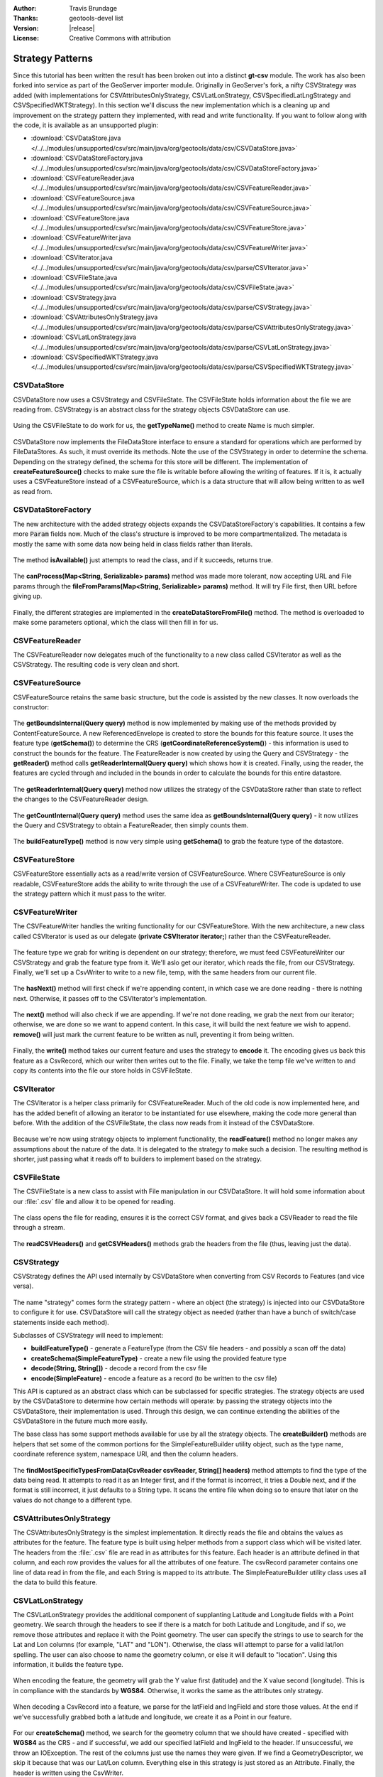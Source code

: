 :Author: Travis Brundage
:Thanks: geotools-devel list
:Version: |release|
:License: Creative Commons with attribution

Strategy Patterns
-----------------

Since this tutorial has been written the result has been broken out into a distinct **gt-csv** module. The work has also been forked into service as part of the GeoServer importer module. Originally in GeoServer's fork, a nifty CSVStrategy was added (with implementations for CSVAttributesOnlyStrategy, CSVLatLonStrategy, CSVSpecifiedLatLngStrategy and CSVSpecifiedWKTStrategy). In this section we'll discuss the new implementation which is a cleaning up and improvement on the strategy pattern they implemented, with read and write functionality. If you want to follow along with the code, it is available as an unsupported plugin:

* :download:`CSVDataStore.java </../../modules/unsupported/csv/src/main/java/org/geotools/data/csv/CSVDataStore.java>`
* :download:`CSVDataStoreFactory.java </../../modules/unsupported/csv/src/main/java/org/geotools/data/csv/CSVDataStoreFactory.java>`
* :download:`CSVFeatureReader.java </../../modules/unsupported/csv/src/main/java/org/geotools/data/csv/CSVFeatureReader.java>`
* :download:`CSVFeatureSource.java </../../modules/unsupported/csv/src/main/java/org/geotools/data/csv/CSVFeatureSource.java>`
* :download:`CSVFeatureStore.java </../../modules/unsupported/csv/src/main/java/org/geotools/data/csv/CSVFeatureStore.java>`
* :download:`CSVFeatureWriter.java </../../modules/unsupported/csv/src/main/java/org/geotools/data/csv/CSVFeatureWriter.java>`
* :download:`CSVIterator.java </../../modules/unsupported/csv/src/main/java/org/geotools/data/csv/parse/CSVIterator.java>`
* :download:`CSVFileState.java </../../modules/unsupported/csv/src/main/java/org/geotools/data/csv/CSVFileState.java>`
* :download:`CSVStrategy.java </../../modules/unsupported/csv/src/main/java/org/geotools/data/csv/parse/CSVStrategy.java>`
* :download:`CSVAttributesOnlyStrategy.java </../../modules/unsupported/csv/src/main/java/org/geotools/data/csv/parse/CSVAttributesOnlyStrategy.java>`
* :download:`CSVLatLonStrategy.java </../../modules/unsupported/csv/src/main/java/org/geotools/data/csv/parse/CSVLatLonStrategy.java>`
* :download:`CSVSpecifiedWKTStrategy.java </../../modules/unsupported/csv/src/main/java/org/geotools/data/csv/parse/CSVSpecifiedWKTStrategy.java>`

CSVDataStore
^^^^^^^^^^^^

CSVDataStore now uses a CSVStrategy and CSVFileState. The CSVFileState holds information about the file we are reading from. CSVStrategy is an abstract class for the strategy objects CSVDataStore can use.

   .. literalinclude:: /../../modules/unsupported/csv/src/main/java/org/geotools/data/csv/CSVDataStore.java
      :language: java
      :start-after: import org.opengis.filter.Filter;
      :end-before: public Name getTypeName() {

Using the CSVFileState to do work for us, the **getTypeName()** method to create Name is much simpler.

   .. literalinclude:: /../../modules/unsupported/csv/src/main/java/org/geotools/data/csv/CSVDataStore.java
      :language: java
      :start-after: // docs start getTypeName
      :end-before: // docs end getTypeName
      
CSVDataStore now implements the FileDataStore interface to ensure a standard for operations which are performed by FileDataStores. As such, it must override its methods. Note the use of the CSVStrategy in order to determine the schema. Depending on the strategy defined, the schema for this store will be different. The implementation of **createFeatureSource()** checks to make sure the file is writable before allowing the writing of features. If it is, it actually uses a CSVFeatureStore instead of a CSVFeatureSource, which is a data structure that will allow being written to as well as read from.

   .. literalinclude:: /../../modules/unsupported/csv/src/main/java/org/geotools/data/csv/CSVDataStore.java
      :language: java
      :start-after: // docs start dataStoreOperations
      :end-before: // docs end dataStoreOperations

CSVDataStoreFactory
^^^^^^^^^^^^^^^^^^^

The new architecture with the added strategy objects expands the CSVDataStoreFactory's capabilities. It contains a few more :code:`Param` fields now. 
Much of the class's structure is improved to be more compartmentalized. The metadata is mostly the same with some data now being held in class fields rather than literals.

   .. literalinclude:: /../../modules/unsupported/csv/src/main/java/org/geotools/data/csv/CSVDataStoreFactory.java
      :language: java
      :start-after: import org.locationtech.jts.geom.GeometryFactory;
      :end-before: @Override


The method **isAvailable()** just attempts to read the class, and if it succeeds, returns true.

   .. literalinclude:: /../../modules/unsupported/csv/src/main/java/org/geotools/data/csv/CSVDataStoreFactory.java
      :language: java
      :start-after: // docs start isAvailable
      :end-before: // docs end isAvailable

The **canProcess(Map<String, Serializable> params)** method was made more tolerant, now accepting URL and File params through the **fileFromParams(Map<String, Serializable> params)** method. It will try File first, then URL before giving up.

   .. literalinclude:: /../../modules/unsupported/csv/src/main/java/org/geotools/data/csv/CSVDataStoreFactory.java
      :language: java
      :start-after: // docs start canProcess
      :end-before: // docs end canProcess

Finally, the different strategies are implemented in the **createDataStoreFromFile()** method. The method is overloaded to make some parameters optional, which the class will then fill in for us.

   .. literalinclude:: /../../modules/unsupported/csv/src/main/java/org/geotools/data/csv/CSVDataStoreFactory.java
      :language: java
      :start-after: // docs start createDataStoreFromFile
      :end-before: // docs end createDataStoreFromFile

CSVFeatureReader
^^^^^^^^^^^^^^^^

The CSVFeatureReader now delegates much of the functionality to a new class called CSVIterator as well as the CSVStrategy. The resulting code is very clean and short.

   .. literalinclude:: /../../modules/unsupported/csv/src/main/java/org/geotools/data/csv/CSVFeatureReader.java
      :language: java
      :start-after: import org.opengis.feature.simple.SimpleFeatureType;

CSVFeatureSource
^^^^^^^^^^^^^^^^

CSVFeatureSource retains the same basic structure, but the code is assisted by the new classes. It now overloads the constructor:

   .. literalinclude:: /../../modules/unsupported/csv/src/main/java/org/geotools/data/csv/CSVFeatureSource.java
      :language: java
      :start-after: import org.opengis.feature.simple.SimpleFeatureType;
      :end-before: public CSVDataStore getDataStore() {

The **getBoundsInternal(Query query)** method is now implemented by making use of the methods provided by ContentFeatureSource. A new ReferencedEnvelope is created to store the bounds for this feature source. It uses the feature type (**getSchema()**) to determine the CRS (**getCoordinateReferenceSystem()**) - this information is used to construct the bounds for the feature. The FeatureReader is now created by using the Query and CSVStrategy - the **getReader()** method calls **getReaderInternal(Query query)** which shows how it is created. Finally, using the reader, the features are cycled through and included in the bounds in order to calculate the bounds for this entire datastore.

   .. literalinclude:: /../../modules/unsupported/csv/src/main/java/org/geotools/data/csv/CSVFeatureSource.java
      :language: java
      :start-after: // docs start getBoundsInternal
      :end-before: // docs end getBoundsInternal

The **getReaderInternal(Query query)** method now utilizes the strategy of the CSVDataStore rather than state to reflect the changes to the CSVFeatureReader design.

   .. literalinclude:: /../../modules/unsupported/csv/src/main/java/org/geotools/data/csv/CSVFeatureSource.java
      :language: java
      :start-after: // docs start getReaderInternal
      :end-before: // docs end getReaderInternal

The **getCountInternal(Query query)** method uses the same idea as **getBoundsInternal(Query query)** - it now utilizes the Query and CSVStrategy to obtain a FeatureReader, then simply counts them.

   .. literalinclude:: /../../modules/unsupported/csv/src/main/java/org/geotools/data/csv/CSVFeatureSource.java
      :language: java
      :start-after: // docs start getCountInternal
      :end-before: // docs end getCountInternal

The **buildFeatureType()** method is now very simple using **getSchema()** to grab the feature type of the datastore.

   .. literalinclude:: /../../modules/unsupported/csv/src/main/java/org/geotools/data/csv/CSVFeatureSource.java
      :language: java
      :start-after: // docs start buildFeatureType
      :end-before: // docs end buildFeatureType

CSVFeatureStore
^^^^^^^^^^^^^^^

CSVFeatureStore essentially acts as a read/write version of CSVFeatureSource. Where CSVFeatureSource is only readable, CSVFeatureStore adds the ability to write through the use of a CSVFeatureWriter. The code is updated to use the strategy pattern which it must pass to the writer.

   .. literalinclude:: /../../modules/unsupported/csv/src/main/java/org/geotools/data/csv/CSVFeatureStore.java
      :language: java
      :start-after: import org.opengis.feature.type.Name;

CSVFeatureWriter
^^^^^^^^^^^^^^^^

The CSVFeatureWriter handles the writing functionality for our CSVFeatureStore. With the new architecture, a new class called CSVIterator is used as our delegate (**private CSVIterator iterator;**) rather than the CSVFeatureReader.

   .. literalinclude:: /../../modules/unsupported/csv/src/main/java/org/geotools/data/csv/CSVFeatureWriter.java
      :language: java
      :start-after: import com.csvreader.CsvWriter;
      :end-before: public CSVFeatureWriter(CSVFileState csvFileState, CSVStrategy csvStrategy)

The feature type we grab for writing is dependent on our strategy; therefore, we must feed CSVFeatureWriter our CSVStrategy and grab the feature type from it. We'll aslo get our iterator, which reads the file, from our CSVStrategy. Finally, we'll set up a CsvWriter to write to a new file, temp, with the same headers from our current file.

   .. literalinclude:: /../../modules/unsupported/csv/src/main/java/org/geotools/data/csv/CSVFeatureWriter.java
      :language: java
      :start-after: // docs start CSVFeatureWriter
      :end-before: // docs end CSVFeatureWriter

The **hasNext()** method will first check if we're appending content, in which case we are done reading - there is nothing next. Otherwise, it passes off to the CSVIterator's implementation.

   .. literalinclude:: /../../modules/unsupported/csv/src/main/java/org/geotools/data/csv/CSVFeatureWriter.java
      :language: java
      :start-after: // featureType start
      :end-before: // hasNext end

The **next()** method will also check if we are appending. If we're not done reading, we grab the next from our iterator; otherwise, we are done so we want to append content. In this case, it will build the next feature we wish to append. **remove()** will just mark the current feature to be written as null, preventing it from being written.

   .. literalinclude:: /../../modules/unsupported/csv/src/main/java/org/geotools/data/csv/CSVFeatureWriter.java
      :language: java
      :start-after: // next start
      :end-before: // remove end

Finally, the **write()** method takes our current feature and uses the strategy to **encode** it. The encoding gives us back this feature as a CsvRecord, which our writer then writes out to the file. Finally, we take the temp file we've written to and copy its contents into the file our store holds in CSVFileState.

   .. literalinclude:: /../../modules/unsupported/csv/src/main/java/org/geotools/data/csv/CSVFeatureWriter.java
      :language: java
      :start-after: // write start

CSVIterator
^^^^^^^^^^^

The CSVIterator is a helper class primarily for CSVFeatureReader. Much of the old code is now implemented here, and has the added benefit of allowing an iterator to be instantiated for use elsewhere, making the code more general than before. With the addition of the CSVFileState, the class now reads from it instead of the CSVDataStore.

   .. literalinclude:: /../../modules/unsupported/csv/src/main/java/org/geotools/data/csv/parse/CSVIterator.java
      :language: java
      :start-after: import com.csvreader.CsvReader;
      :end-before: private SimpleFeature buildFeature(String[] csvRecord) {

Because we're now using strategy objects to implement functionality, the **readFeature()** method no longer makes any assumptions about the nature of the data. It is delegated to the strategy to make such a decision. The resulting method is shorter, just passing what it reads off to builders to implement based on the strategy.

   .. literalinclude:: /../../modules/unsupported/csv/src/main/java/org/geotools/data/csv/parse/CSVIterator.java
      :language: java
      :start-after: // docs start readFeature
      :end-before: // docs end readFeature

CSVFileState
^^^^^^^^^^^^

The CSVFileState is a new class to assist with File manipulation in our CSVDataStore. It will hold some information about our :file:`.csv` file and allow it to be opened for reading.

   .. literalinclude:: /../../modules/unsupported/csv/src/main/java/org/geotools/data/csv/CSVFileState.java
      :language: java
      :start-after: import com.csvreader.CsvReader;
      :end-before: public CsvReader openCSVReader() throws IOException {

The class opens the file for reading, ensures it is the correct CSV format, and gives back a CSVReader to read the file through a stream.

   .. literalinclude:: /../../modules/unsupported/csv/src/main/java/org/geotools/data/csv/CSVFileState.java
      :language: java
      :start-after: // docs start openCSVReader
      :end-before: // docs end openCSVReader

The **readCSVHeaders()** and **getCSVHeaders()** methods grab the headers from the file (thus, leaving just the data).

   .. literalinclude:: /../../modules/unsupported/csv/src/main/java/org/geotools/data/csv/CSVFileState.java
      :language: java
      :start-after: // docs start getCSVHeaders
      :end-before: // docs end readCSVHeaders

CSVStrategy
^^^^^^^^^^^

CSVStrategy defines the API used internally by CSVDataStore when converting from CSV Records to Features (and vice versa).

   .. literalinclude:: /../../modules/unsupported/csv/src/main/java/org/geotools/data/csv/parse/CSVStrategy.java
      :language: java
      :start-after: // docs start CSVStrategy
      :end-before: // docs end CSVStrategy

The name "strategy" comes form the strategy pattern - where an object (the strategy) is injected into our CSVDataStore to configure it for use. CSVDataStore will call the strategy object as needed (rather than have a bunch of switch/case statements inside each method).

Subclasses of CSVStrategy will need to implement:

* **buildFeatureType()** - generate a FeatureType (from the CSV file headers - and possibly a scan off the data)
* **createSchema(SimpleFeatureType)** - create a new file using the provided feature type
* **decode(String, String[])** - decode a record from the csv file
* **encode(SimpleFeature)** - encode a feature as a record (to be written to the csv file)

This API is captured as an abstract class which can be subclassed for specific strategies. The strategy objects are used by the CSVDataStore to determine how certain methods will operate: by passing the strategy objects into the CSVDataStore, their implementation is used. Through this design, we can continue extending the abilities of the CSVDataStore in the future much more easily. 

The base class has some support methods available for use by all the strategy objects. The **createBuilder()** methods are helpers that set some of the common portions for the SimpleFeatureBuilder utility object, such as the type name, coordinate reference system, namespace URI, and then the column headers.

   .. literalinclude:: /../../modules/unsupported/csv/src/main/java/org/geotools/data/csv/parse/CSVStrategy.java
      :language: java
      :start-after: // docs start CSVStrategy
      :end-before: // docs end CSVStrategy

The **findMostSpecificTypesFromData(CsvReader csvReader, String[] headers)** method attempts to find the type of the data being read. It attempts to read it as an Integer first, and if the format is incorrect, it tries a Double next, and if the format is still incorrect, it just defaults to a String type. It scans the entire file when doing so to ensure that later on the values do not change to a different type.

   .. literalinclude:: /../../modules/unsupported/csv/src/main/java/org/geotools/data/csv/parse/CSVStrategy.java
      :language: java
      :start-after: // docs start createBuilder
      :end-before: // docs end findMostSpecificTypesFromData
      
CSVAttributesOnlyStrategy
^^^^^^^^^^^^^^^^^^^^^^^^^

The CSVAttributesOnlyStrategy is the simplest implementation. It directly reads the file and obtains the values as attributes for the feature. The feature type is built using helper methods from a support class which will be visited later. The headers from the :file:`.csv` file are read in as attributes for this feature. Each header is an attribute defined in that column, and each row provides the values for all the attributes of one feature. The csvRecord parameter contains one line of data read in from the file, and each String is mapped to its attribute. The SimpleFeatureBuilder utility class uses all the data to build this feature. 

   .. literalinclude:: /../../modules/unsupported/csv/src/main/java/org/geotools/data/csv/parse/CSVAttributesOnlyStrategy.java
      :language: java
      :start-after: import com.csvreader.CsvWriter;

CSVLatLonStrategy
^^^^^^^^^^^^^^^^^

The CSVLatLonStrategy provides the additional component of supplanting Latitude and Longitude fields with a Point geometry. We search through the headers to see if there is a match for both Latitude and Longitude, and if so, we remove those attributes and replace it with the Point geometry. The user can specify the strings to use to search for the Lat and Lon columns (for example, "LAT" and "LON"). Otherwise, the class will attempt to parse for a valid lat/lon spelling. The user can also choose to name the geometry column, or else it will default to "location". Using this information, it builds the feature type.

   .. literalinclude:: /../../modules/unsupported/csv/src/main/java/org/geotools/data/csv/parse/CSVLatLonStrategy.java
      :language: java
      :start-after: // docs start CSVLatLonStrategy
      :end-before: // docs end isLongitude

When encoding the feature, the geometry will grab the Y value first (latitude) and the X value second (longitude). This is in compliance with the standards by **WGS84**. Otherwise, it works the same as the attributes only strategy.

   .. literalinclude:: /../../modules/unsupported/csv/src/main/java/org/geotools/data/csv/parse/CSVLatLonStrategy.java
      :language: java
      :start-after: // docs start encode
      :end-before: // docs end encode

When decoding a CsvRecord into a feature, we parse for the latField and lngField and store those values. At the end if we've successfully grabbed both a latitude and longitude, we create it as a Point in our feature.

   .. literalinclude:: /../../modules/unsupported/csv/src/main/java/org/geotools/data/csv/parse/CSVLatLonStrategy.java
      :language: java
      :start-after: // docs start decode
      :end-before: // docs end decode

For our **createSchema()** method, we search for the geometry column that we should have created - specified with **WGS84** as the CRS - and if successful, we add our specified latField and lngField to the header. If unsuccessful, we throw an IOException. The rest of the columns just use the names they were given. If we find a GeometryDescriptor, we skip it because that was our Lat/Lon column. Everything else in this strategy is just stored as an Attribute. Finally, the header is written using the CsvWriter.

   .. literalinclude:: /../../modules/unsupported/csv/src/main/java/org/geotools/data/csv/parse/CSVLatLonStrategy.java
      :language: java
      :start-after: // docs start createSchema
      :end-before: // docs end createSchema

CSVSpecifiedWKTStrategy
^^^^^^^^^^^^^^^^^^^^^^^

CSVSpecifiedWKTStrategy is the strategy used for a Well-Known-Text (WKT) format. A specified WKT must be passed to the strategy to be used to parse for the WKT.

Similar to the CSVLatLonStrategy, a specified WKT must be passed to the strategy to be used to parse for the WKT. If found, it attaches the Geometry class to the WKT in the header.

   .. literalinclude:: /../../modules/unsupported/csv/src/main/java/org/geotools/data/csv/parse/CSVSpecifiedWKTStrategy.java
      :language: java
      :start-after: import org.locationtech.jts.io.WKTWriter;
      :end-before: @Override

To build the feature type with this strategy, the only thing that needs to be changed is updating the specified WKT field. Instead of reading this data as an Integer, Double or String (as in the base CSVStrategy class's **createBuilder()** method), we want to use a Geometry class to store the information in the WKT Field's column. To do this, we create an AttributeBuilder, set our CRS to **WGS84** and the binding to :file:`Geometry.class`. We get an AttributeDescriptor from this builder, suppling it with the wktField specified as its name. Then we set the featureBuilder with this AttributeDescriptor, it overwrites it with the new information.

   .. literalinclude:: /../../modules/unsupported/csv/src/main/java/org/geotools/data/csv/parse/CSVSpecifiedWKTStrategy.java
      :language: java
      :start-after: // docs start buildFeatureType
      :end-before: // docs end buildFeatureType

For creating the schema, the only thing we search for is a GeometryDescriptor, which we will know is our wktField. Otherwise, we just use the names they were given.

   .. literalinclude:: /../../modules/unsupported/csv/src/main/java/org/geotools/data/csv/parse/CSVSpecifiedWKTStrategy.java
      :language: java
      :start-after: // docs start createSchema
      :end-before: // docs end createSchema

When encoding a feature, we simply parse for the wktField described by the strategy. If found, we use a WKTWriter to correctly write out the Geometry as a WKT field, which is then added to our CsvRecord. Otherwise, the value is passed to a utility method **convert()** which will write the value out as a String.

   .. literalinclude:: /../../modules/unsupported/csv/src/main/java/org/geotools/data/csv/parse/CSVSpecifiedWKTStrategy.java
      :language: java
      :start-after: // docs start encode
      :end-before: // docs end encode

When decoding a CsvRecord, we check if we are in the WKT column (current header value is the wktField specified) and if we have a GeometryDescriptor in our featureType. If both are true, we create a WKTReader to read the value as a Geometry type so that we can build our feature with this Geometry. If it fails for some reason, the exception is caught and the attribute is treated as null.

   .. literalinclude:: /../../modules/unsupported/csv/src/main/java/org/geotools/data/csv/parse/CSVSpecifiedWKTStrategy.java
      :language: java
      :start-after: // docs start decode
      :end-before: // docs end decode
